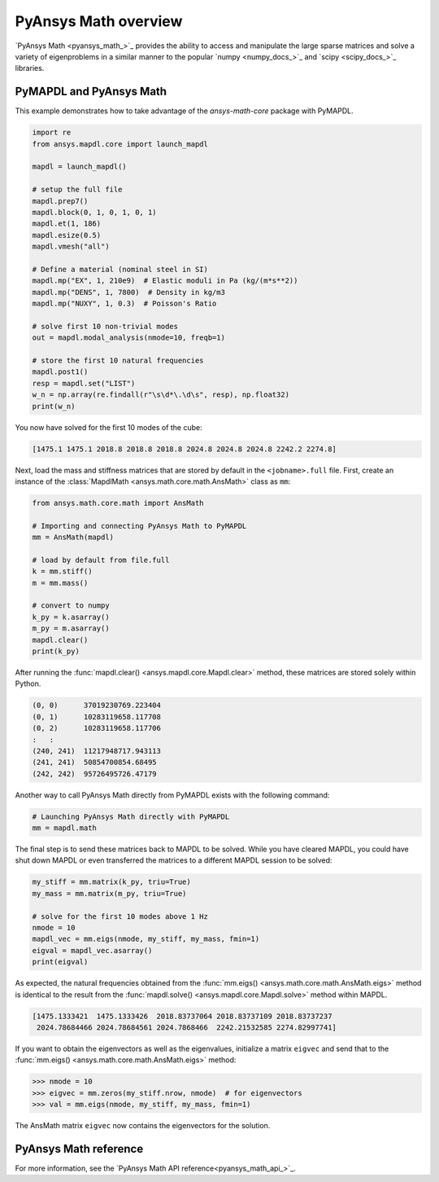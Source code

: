 .. _mapdl_math_class_ref:

PyAnsys Math overview
=====================
`PyAnsys Math <pyansys_math_>`_ provides the ability to access and manipulate
the large sparse matrices and solve a variety of eigenproblems in a similar
manner to the popular `numpy <numpy_docs_>`_ and `scipy <scipy_docs_>`_ libraries.


PyMAPDL and PyAnsys Math
~~~~~~~~~~~~~~~~~~~~~~~~
This example demonstrates how to take advantage of the `ansys-math-core` package
with PyMAPDL.

.. This example demonstrates how to send an MAPDL Math matrix from MAPDL
.. to Python and then send it back to be solved. While this example runs the
.. :func:`mm.eigs() <ansys.math.core.math.AnsMath.eigs>` method on mass
.. and stiffness matrices generated from MAPDL, you could instead use
.. mass and stiffness matrices generated from an external FEM tool or
.. even modify the mass and stiffness matrices within Python.

.. First, solve the first 10 modes of a ``1 x 1 x 1`` steel meter cube
.. in MAPDL.

.. code:: python

    import re
    from ansys.mapdl.core import launch_mapdl

    mapdl = launch_mapdl()

    # setup the full file
    mapdl.prep7()
    mapdl.block(0, 1, 0, 1, 0, 1)
    mapdl.et(1, 186)
    mapdl.esize(0.5)
    mapdl.vmesh("all")

    # Define a material (nominal steel in SI)
    mapdl.mp("EX", 1, 210e9)  # Elastic moduli in Pa (kg/(m*s**2))
    mapdl.mp("DENS", 1, 7800)  # Density in kg/m3
    mapdl.mp("NUXY", 1, 0.3)  # Poisson's Ratio

    # solve first 10 non-trivial modes
    out = mapdl.modal_analysis(nmode=10, freqb=1)

    # store the first 10 natural frequencies
    mapdl.post1()
    resp = mapdl.set("LIST")
    w_n = np.array(re.findall(r"\s\d*\.\d\s", resp), np.float32)
    print(w_n)

You now have solved for the first 10 modes of the cube:

.. code:: output

    [1475.1 1475.1 2018.8 2018.8 2018.8 2024.8 2024.8 2024.8 2242.2 2274.8]

Next, load the mass and stiffness matrices that are stored by default
in the ``<jobname>.full`` file.  First, create an instance of the :class:`MapdlMath
<ansys.math.core.math.AnsMath>` class as ``mm``:

.. code:: python

    from ansys.math.core.math import AnsMath

    # Importing and connecting PyAnsys Math to PyMAPDL
    mm = AnsMath(mapdl)

    # load by default from file.full
    k = mm.stiff()
    m = mm.mass()

    # convert to numpy
    k_py = k.asarray()
    m_py = m.asarray()
    mapdl.clear()
    print(k_py)

After running the :func:`mapdl.clear() <ansys.mapdl.core.Mapdl.clear>` method,
these matrices are stored solely within Python.

.. code:: output

    (0, 0)	37019230769.223404
    (0, 1)	10283119658.117708
    (0, 2)	10283119658.117706
    :	:
    (240, 241)	11217948717.943113
    (241, 241)	50854700854.68495
    (242, 242)	95726495726.47179

Another way to call PyAnsys Math directly from PyMAPDL exists
with the following command:

.. code:: python

    # Launching PyAnsys Math directly with PyMAPDL
    mm = mapdl.math


The final step is to send these matrices back to MAPDL to be solved.
While you have cleared MAPDL, you could have shut down MAPDL or even
transferred the matrices to a different MAPDL session to be solved:

.. code:: python

    my_stiff = mm.matrix(k_py, triu=True)
    my_mass = mm.matrix(m_py, triu=True)

    # solve for the first 10 modes above 1 Hz
    nmode = 10
    mapdl_vec = mm.eigs(nmode, my_stiff, my_mass, fmin=1)
    eigval = mapdl_vec.asarray()
    print(eigval)

As expected, the natural frequencies obtained from the
:func:`mm.eigs() <ansys.math.core.math.AnsMath.eigs>` method is
identical to the result from the :func:`mapdl.solve() <ansys.mapdl.core.Mapdl.solve>`
method within MAPDL.

.. code:: output

    [1475.1333421  1475.1333426  2018.83737064 2018.83737109 2018.83737237
     2024.78684466 2024.78684561 2024.7868466  2242.21532585 2274.82997741]

If you want to obtain the eigenvectors as well as the eigenvalues,
initialize a matrix ``eigvec`` and send that to the
:func:`mm.eigs() <ansys.math.core.math.AnsMath.eigs>` method:

.. code:: pycon

    >>> nmode = 10
    >>> eigvec = mm.zeros(my_stiff.nrow, nmode)  # for eigenvectors
    >>> val = mm.eigs(nmode, my_stiff, my_mass, fmin=1)

The AnsMath matrix ``eigvec`` now contains the eigenvectors for the
solution.

PyAnsys Math reference
~~~~~~~~~~~~~~~~~~~~~~
For more information, see the `PyAnsys Math API reference<pyansys_math_api_>`_.

